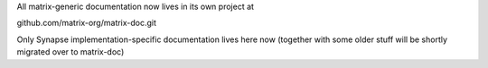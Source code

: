 All matrix-generic documentation now lives in its own project at

github.com/matrix-org/matrix-doc.git

Only Synapse implementation-specific documentation lives here now
(together with some older stuff will be shortly migrated over to matrix-doc)
